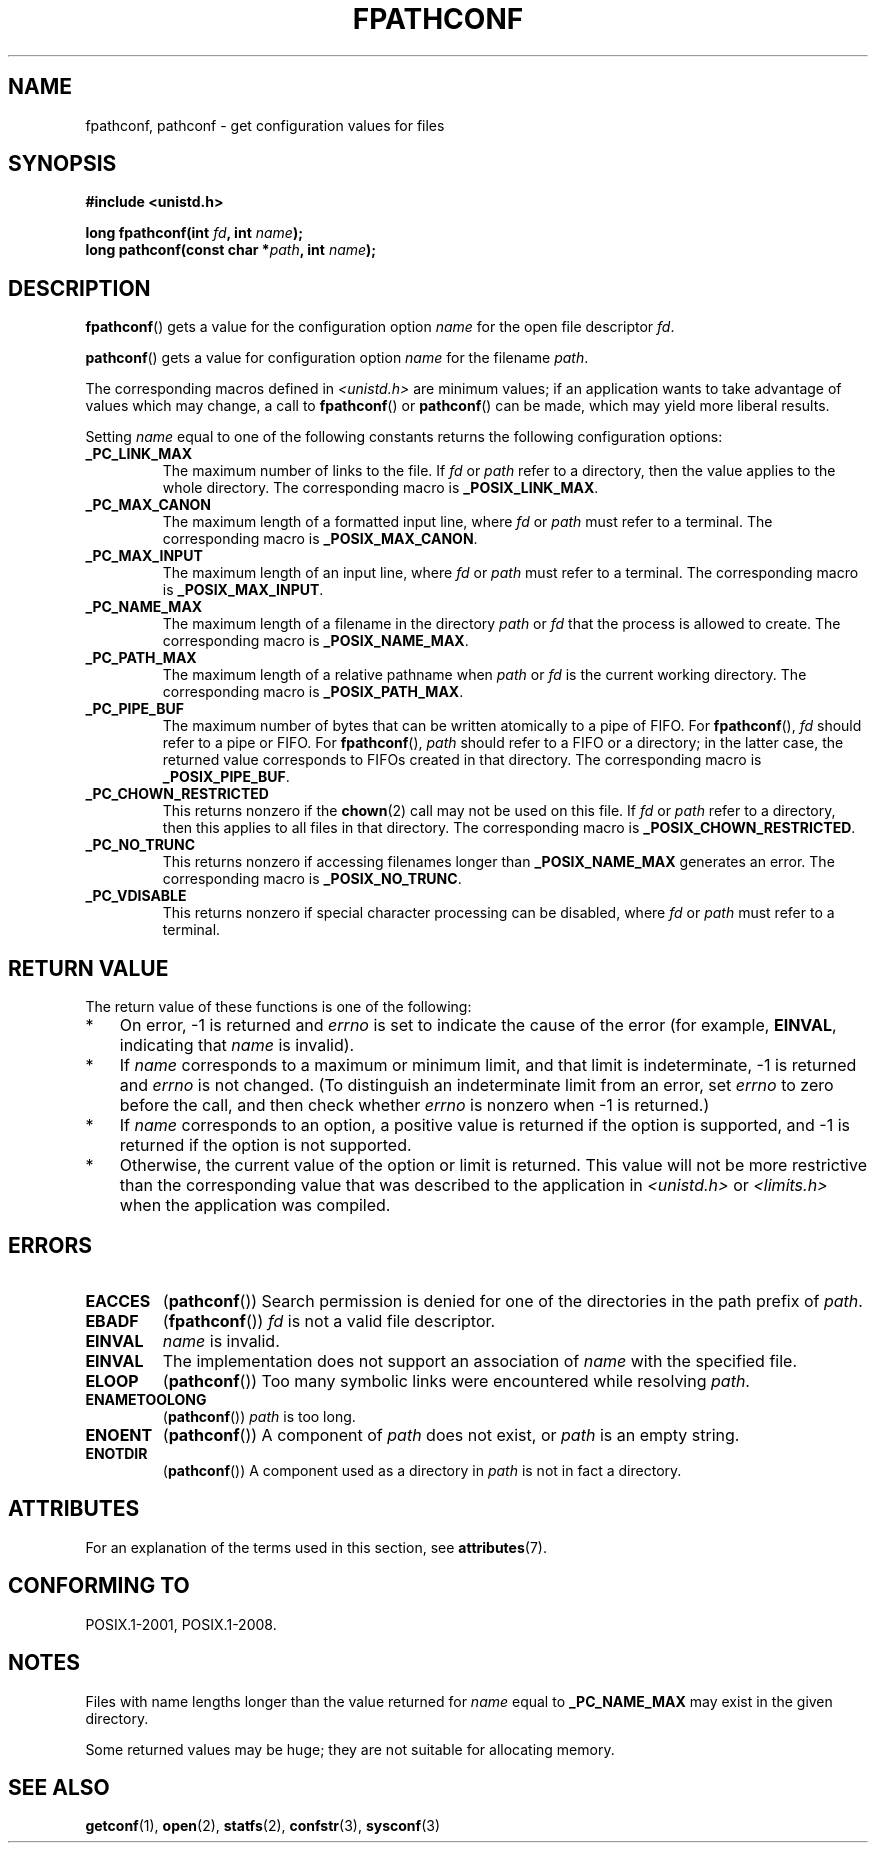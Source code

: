 .\" Copyright (c) 1993 by Thomas Koenig (ig25@rz.uni-karlsruhe.de)
.\"
.\" %%%LICENSE_START(VERBATIM)
.\" Permission is granted to make and distribute verbatim copies of this
.\" manual provided the copyright notice and this permission notice are
.\" preserved on all copies.
.\"
.\" Permission is granted to copy and distribute modified versions of this
.\" manual under the conditions for verbatim copying, provided that the
.\" entire resulting derived work is distributed under the terms of a
.\" permission notice identical to this one.
.\"
.\" Since the Linux kernel and libraries are constantly changing, this
.\" manual page may be incorrect or out-of-date.  The author(s) assume no
.\" responsibility for errors or omissions, or for damages resulting from
.\" the use of the information contained herein.  The author(s) may not
.\" have taken the same level of care in the production of this manual,
.\" which is licensed free of charge, as they might when working
.\" professionally.
.\"
.\" Formatted or processed versions of this manual, if unaccompanied by
.\" the source, must acknowledge the copyright and authors of this work.
.\" %%%LICENSE_END
.\"
.\" Modified Wed Jul 28 11:12:26 1993 by Rik Faith (faith@cs.unc.edu)
.\"
.\" FIXME Probably all of the following should be documented:
.\"     _PC_SYNC_IO,
.\"     _PC_ASYNC_IO,
.\"     _PC_PRIO_IO,
.\"     _PC_SOCK_MAXBUF,
.\"     _PC_FILESIZEBITS,
.\"     _PC_REC_INCR_XFER_SIZE,
.\"     _PC_REC_MAX_XFER_SIZE,
.\"     _PC_REC_MIN_XFER_SIZE,
.\"     _PC_REC_XFER_ALIGN,
.\"     _PC_ALLOC_SIZE_MIN,
.\"     _PC_SYMLINK_MAX,
.\"     _PC_2_SYMLINKS
.\"
.TH FPATHCONF 3  2015-08-08 "GNU" "Linux Programmer's Manual"
.SH NAME
fpathconf, pathconf \- get configuration values for files
.SH SYNOPSIS
.nf
.B #include <unistd.h>
.sp
.BI "long fpathconf(int " fd ", int " name );
.br
.BI "long pathconf(const char *" path ", int " name );
.fi
.SH DESCRIPTION
.BR fpathconf ()
gets a value for the configuration option
.I name
for the open file descriptor
.IR fd .
.PP
.BR pathconf ()
gets a value for configuration option
.I name
for the filename
.IR path .
.PP
The corresponding macros defined in
.I <unistd.h>
are minimum values; if an application wants to take advantage of values
which may change, a call to
.BR fpathconf ()
or
.BR pathconf ()
can be made, which may yield more liberal results.
.PP
Setting
.I name
equal to one of the following constants returns the following
configuration options:
.TP
.B _PC_LINK_MAX
The maximum number of links to the file.
If
.I fd
or
.I path
refer to a directory, then the value applies to the whole directory.
The corresponding macro is
.BR _POSIX_LINK_MAX .
.TP
.B _PC_MAX_CANON
The maximum length of a formatted input line, where
.I fd
or
.I path
must refer to a terminal.
The corresponding macro is
.BR _POSIX_MAX_CANON .
.TP
.B _PC_MAX_INPUT
The maximum length of an input line, where
.I fd
or
.I path
must refer to a terminal.
The corresponding macro is
.BR _POSIX_MAX_INPUT .
.TP
.B _PC_NAME_MAX
The maximum length of a filename in the directory
.I path
or
.IR fd
that the process is allowed to create.
The corresponding macro is
.BR _POSIX_NAME_MAX .
.TP
.B _PC_PATH_MAX
The maximum length of a relative pathname when
.I path
or
.I fd
is the current working directory.
The corresponding macro is
.BR _POSIX_PATH_MAX .
.TP
.B _PC_PIPE_BUF
The maximum number of bytes that can be written atomically to a pipe of FIFO.
For
.BR fpathconf (),
.I fd
should refer to a pipe or FIFO.
For
.BR fpathconf (),
.I path
should refer to a FIFO or a directory; in the latter case,
the returned value corresponds to FIFOs created in that directory.
The corresponding macro is
.BR _POSIX_PIPE_BUF .
.TP
.B _PC_CHOWN_RESTRICTED
This returns nonzero if the
.BR chown (2)
call may not be used on this file.
If
.I fd
or
.I path
refer to a directory, then this applies to all files in that
directory.
The corresponding macro is
.BR _POSIX_CHOWN_RESTRICTED .
.TP
.B _PC_NO_TRUNC
This returns nonzero if accessing filenames longer than
.B _POSIX_NAME_MAX
generates an error.
The corresponding macro is
.BR _POSIX_NO_TRUNC .
.TP
.B _PC_VDISABLE
This returns nonzero if special character processing can be disabled, where
.I fd
or
.I path
must refer to a terminal.
.SH RETURN VALUE
The return value of these functions is one of the following:
.IP * 3
On error, \-1 is returned and
.I errno
is set to indicate the cause of the error
(for example,
.BR EINVAL ,
indicating that
.I name
is invalid).
.IP *
If
.I name
corresponds to a maximum or minimum limit, and that limit is indeterminate,
\-1 is returned and
.I errno
is not changed.
(To distinguish an indeterminate limit from an error, set
.I errno
to zero before the call, and then check whether
.I errno
is nonzero when \-1 is returned.)
.IP *
If
.I name
corresponds to an option,
a positive value is returned if the option is supported,
and \-1 is returned if the option is not supported.
.IP *
Otherwise,
the current value of the option or limit is returned.
This value will not be more restrictive than
the corresponding value that was described to the application in
.I <unistd.h>
or
.I <limits.h>
when the application was compiled.
.SH ERRORS
.TP
.B EACCES
.RB ( pathconf ())
Search permission is denied for one of the directories in the path prefix of
.IR path .
.TP
.B EBADF
.RB ( fpathconf ())
.I fd
is not a valid file descriptor.
.TP
.B EINVAL
.I name
is invalid.
.TP
.B EINVAL
The implementation does not support an association of
.I name
with the specified file.
.TP
.B ELOOP
.RB ( pathconf ())
Too many symbolic links were encountered while resolving
.IR path .
.TP
.B ENAMETOOLONG
.RB ( pathconf ())
.I path
is too long.
.TP
.B ENOENT
.RB ( pathconf ())
A component of
.I path
does not exist, or
.I path
is an empty string.
.TP
.B ENOTDIR
.RB ( pathconf ())
A component used as a directory in
.I path
is not in fact a directory.
.SH ATTRIBUTES
For an explanation of the terms used in this section, see
.BR attributes (7).
.TS
allbox;
lbw23 lb lb
l l l.
Interface	Attribute	Value
T{
.BR fpathconf (),
.BR pathconf ()
T}	Thread safety	MT-Safe
.TE
.SH CONFORMING TO
POSIX.1-2001, POSIX.1-2008.
.SH NOTES
Files with name lengths longer than the value returned for
.I name
equal to
.B _PC_NAME_MAX
may exist in the given directory.
.PP
Some returned values may be huge; they are not suitable for allocating
memory.
.SH SEE ALSO
.BR getconf (1),
.BR open (2),
.BR statfs (2),
.BR confstr (3),
.BR sysconf (3)
